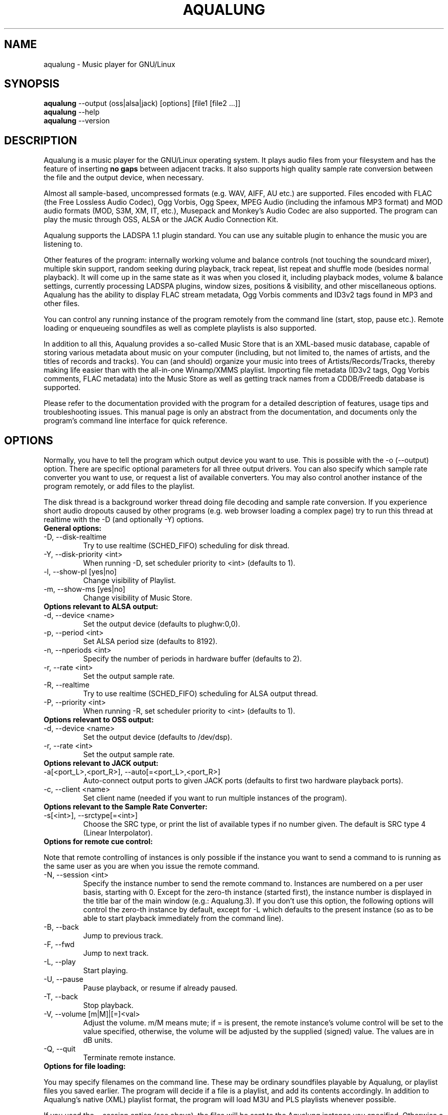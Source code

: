 .TH AQUALUNG 1 "25 June 2006"


.SH NAME
aqualung \- Music player for GNU/Linux


.SH SYNOPSIS

\fBaqualung\fR \-\-output (oss|alsa|jack) [options] [file1 [file2 ...]]
.br
\fBaqualung\fR \-\-help
.br
\fBaqualung\fR \-\-version

.SH DESCRIPTION

Aqualung is a music player for the GNU/Linux operating system. It
plays audio files from your filesystem and has the feature of
inserting \fBno gaps\fR between adjacent tracks. It also supports high
quality sample rate conversion between the file and the output device,
when necessary.

Almost all sample-based, uncompressed formats (e.g. WAV, AIFF, AU etc.)
are supported. Files encoded with FLAC (the Free Lossless Audio
Codec), Ogg Vorbis, Ogg Speex, MPEG Audio (including the infamous MP3
format) and MOD audio formats (MOD, S3M, XM, IT, etc.), Musepack and
Monkey's Audio Codec are also supported. The program can play the
music through OSS, ALSA or the JACK Audio Connection Kit.

Aqualung supports the LADSPA 1.1 plugin standard. You can use any
suitable plugin to enhance the music you are listening to.

Other features of the program: internally working volume and balance
controls (not touching the soundcard mixer), multiple skin support,
random seeking during playback, track repeat, list repeat and shuffle
mode (besides normal playback). It will come up in the same state as
it was when you closed it, including playback modes, volume & balance
settings, currently processing LADSPA plugins, window sizes, positions
& visibility, and other miscellaneous options. Aqualung has the
ability to display FLAC stream metadata, Ogg Vorbis comments and ID3v2
tags found in MP3 and other files.

You can control any running instance of the program remotely from the
command line (start, stop, pause etc.). Remote loading or enqueueing
soundfiles as well as complete playlists is also supported.


In addition to all this, Aqualung provides a so-called Music Store
that is an XML-based music database, capable of storing various
metadata about music on your computer (including, but not limited to,
the names of artists, and the titles of records and tracks). You can
(and should) organize your music into trees of Artists/Records/Tracks,
thereby making life easier than with the all-in-one Winamp/XMMS
playlist. Importing file metadata (ID3v2 tags, Ogg Vorbis comments,
FLAC metadata) into the Music Store as well as getting track names
from a CDDB/Freedb database is supported.

Please refer to the documentation provided with the program for a
detailed description of features, usage tips and troubleshooting
issues. This manual page is only an abstract from the documentation,
and documents only the program's command line interface for quick
reference.


.SH OPTIONS

Normally, you have to tell the program which output device you want to
use. This is possible with the -o (--output) option. There are
specific optional parameters for all three output drivers. You can
also specify which sample rate converter you want to use, or request a
list of available converters. You may also control another instance of
the program remotely, or add files to the playlist.

The disk thread is a background worker thread doing file decoding and
sample rate conversion. If you experience short audio dropouts caused
by other programs (e.g. web browser loading a complex page) try to run
this thread at realtime with the -D (and optionally -Y) options.

.TP
.B General options:
.TP
\-D, \-\-disk-realtime
.br
Try to use realtime (SCHED_FIFO) scheduling for disk thread.
.TP
\-Y, \-\-disk-priority <int>
.br
When running \-D, set scheduler priority to <int> (defaults to 1).
.br
.TP
\-l, \-\-show-pl [yes|no]
.br
Change visibility of Playlist.
.TP
\-m, \-\-show-ms [yes|no]
.br
Change visibility of Music Store.

.TP
.B Options relevant to ALSA output:
.TP
\-d, \-\-device <name>
.br
Set the output device (defaults to plughw:0,0).
.TP
\-p, \-\-period <int>
.br
Set ALSA period size (defaults to 8192).
.TP
\-n, \-\-nperiods <int>
.br
Specify the number of periods in hardware buffer (defaults to 2).
.TP
\-r, \-\-rate <int>
.br
Set the output sample rate.
.TP
\-R, \-\-realtime
.br
Try to use realtime (SCHED_FIFO) scheduling for ALSA output thread.
.TP
\-P, \-\-priority <int>
.br
When running \-R, set scheduler priority to <int> (defaults to 1).

.TP
.B Options relevant to OSS output:
.TP
\-d, \-\-device <name>
.br
Set the output device (defaults to /dev/dsp).
.TP
\-r, \-\-rate <int>
.br
Set the output sample rate.

.TP
.B Options relevant to JACK output:
.TP
\-a[<port_L>,<port_R>], \-\-auto[=<port_L>,<port_R>]
.br
Auto-connect output ports to given JACK ports (defaults to first two
hardware playback ports).

.TP
\-c, \-\-client <name>
.br
Set client name (needed if you want to run multiple instances of the program).

.TP
.B Options relevant to the Sample Rate Converter:
.TP
\-s[<int>], \-\-srctype[=<int>]
.br
Choose the SRC type, or print the list of available types if no number
given. The default is SRC type 4 (Linear Interpolator).

.TP
.B Options for remote cue control:

.PP
Note that remote controlling of instances is only possible if the
instance you want to send a command to is running as the same user as
you are when you issue the remote command.

.TP
\-N, \-\-session <int>
.br
Specify the instance number to send the remote command to. Instances
are numbered on a per user basis, starting with 0. Except for the
zero-th instance (started first), the instance number is displayed in
the title bar of the main window (e.g.: Aqualung.3). If you don't use
this option, the following options will control the zero-th instance
by default, except for -L which defaults to the present instance (so
as to be able to start playback immediately from the command line).

.TP
\-B, \-\-back
.br
Jump to previous track.

.TP
\-F, \-\-fwd
.br
Jump to next track.

.TP
\-L, \-\-play
.br
Start playing.

.TP
\-U, \-\-pause
.br
Pause playback, or resume if already paused.

.TP
\-T, \-\-back
.br
Stop playback.

.TP
\-V, \-\-volume [m|M]|[=]<val>
.br
Adjust the volume. m/M means mute; if = is present, the remote
instance's volume control will be set to the value specified,
otherwise, the volume will be adjusted by the supplied (signed)
value. The values are in dB units.

.TP
\-Q, \-\-quit
.br
Terminate remote instance.


.TP
.B Options for file loading:

.PP
You may specify filenames on the command line. These may be ordinary
soundfiles playable by Aqualung, or playlist files you saved
earlier. The program will decide if a file is a playlist, and add its
contents accordingly. In addition to Aqualung's native (XML) playlist
format, the program will load M3U and PLS playlists whenever possible.

If you used the --session option (see above), the files will be sent
to the Aqualung instance you specified. Otherwise a new instance will
start up with the files you specified. Note that if you enabled the
"Save and restore the playlist on exit/startup" option in the program
setup dialog, the files you specify will be loaded \fBafter\fR the
automatically loaded ones.

.TP
\-E, \-\-enqueue
.br
Enqueue added files to the playlist instead of loading them (which
removes the previous contents of the playlist). Use this if you want
to keep the existing items in the playlist.


.TP
.B Examples:
.br
$ aqualung -s3 -o alsa -R -r 48000 -d hw:0,0 -p 2048 -n 2
.br
$ aqualung --srctype=1 --output oss --rate 96000
.br
$ aqualung -o jack -a -E `find ./ledzeppelin/ -name "*.flac"`


.PP
Depending on the compile-time options, not all file formats
and output drivers may be usable. Use the --version option to see the
list of compiled-in features.

.SH FILES

.TP
~/.aqualung
.br
Directory containing user settings.

.TP
~/.aqualung/config.xml
.br
GUI (skin, window size/position, etc.) and other settings.

.TP
~/.aqualung/plugin.xml
.br
List of running plugins and all their settings.

.TP
~/.aqualung/playlist.xml
.br
Automatically saved and restored playlist (if you enable this feature).

.TP
~/.aqualung/<skin-name>
.br
Locally available skin <skin-name>.

.TP
${prefix}/share/aqualung/skin
.br
System-wide skin directory.


.SH ENVIRONMENT
Aqualung obeys two environment variables concerning LADSPA plugins.

.TP
.B LADSPA_PATH
LADSPA_PATH should contain a colon-separated list of paths to search
for LADSPA plugin .so files.

.TP
.B LADSPA_RDF_PATH
LADSPA_RDF_PATH should contain a colon-separated list of paths to RDF
metadata files about these plugins.

.PP
When any of these is not specified, the program will use sensible
defaults and look in the obvious places.

.SH AUTHORS

.br
Tom Szilagyi <tszilagyi@users.sourceforge.net>
.br
Peter Szilagyi <peterszilagyi@users.sourceforge.net>
.br
Tomasz Maka <pasp@ll.pl>

.SH BUGS

Yes. Report them to our bugtracker at <http://aqualung.sf.net/mantis>
or write to our mailing list (the subscription interface is accessible
from the project homepage).

.SH HOMEPAGE

Please go to http://aqualung.sf.net to download the latest version,
access the Aqualung bugtracker and subscribe to the mailing list.

.SH USER'S MANUAL

The User's Manual is available at ${prefix}/share/aqualung/doc in LyX
and PDF formats.
